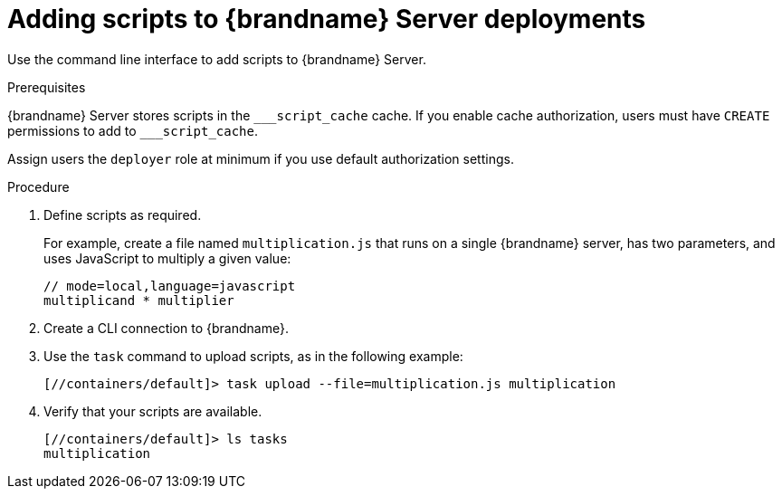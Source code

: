 [id='adding-scripts_{context}']
= Adding scripts to {brandname} Server deployments

Use the command line interface to add scripts to {brandname} Server.

.Prerequisites

{brandname} Server stores scripts in the `\___script_cache` cache. If you enable cache authorization, users must have `CREATE` permissions to add to `___script_cache`.

Assign users the `deployer` role at minimum if you use default authorization settings.

.Procedure

. Define scripts as required.
+
For example, create a file named `multiplication.js` that runs on a single
{brandname} server, has two parameters, and uses JavaScript to multiply a given
value:
+
[source,javascript]
----
// mode=local,language=javascript
multiplicand * multiplier
----
+
. Create a CLI connection to {brandname}.
. Use the [command]`task` command to upload scripts, as in the following example:
+
----
[//containers/default]> task upload --file=multiplication.js multiplication
----
+
. Verify that your scripts are available.
+
----
[//containers/default]> ls tasks
multiplication
----
